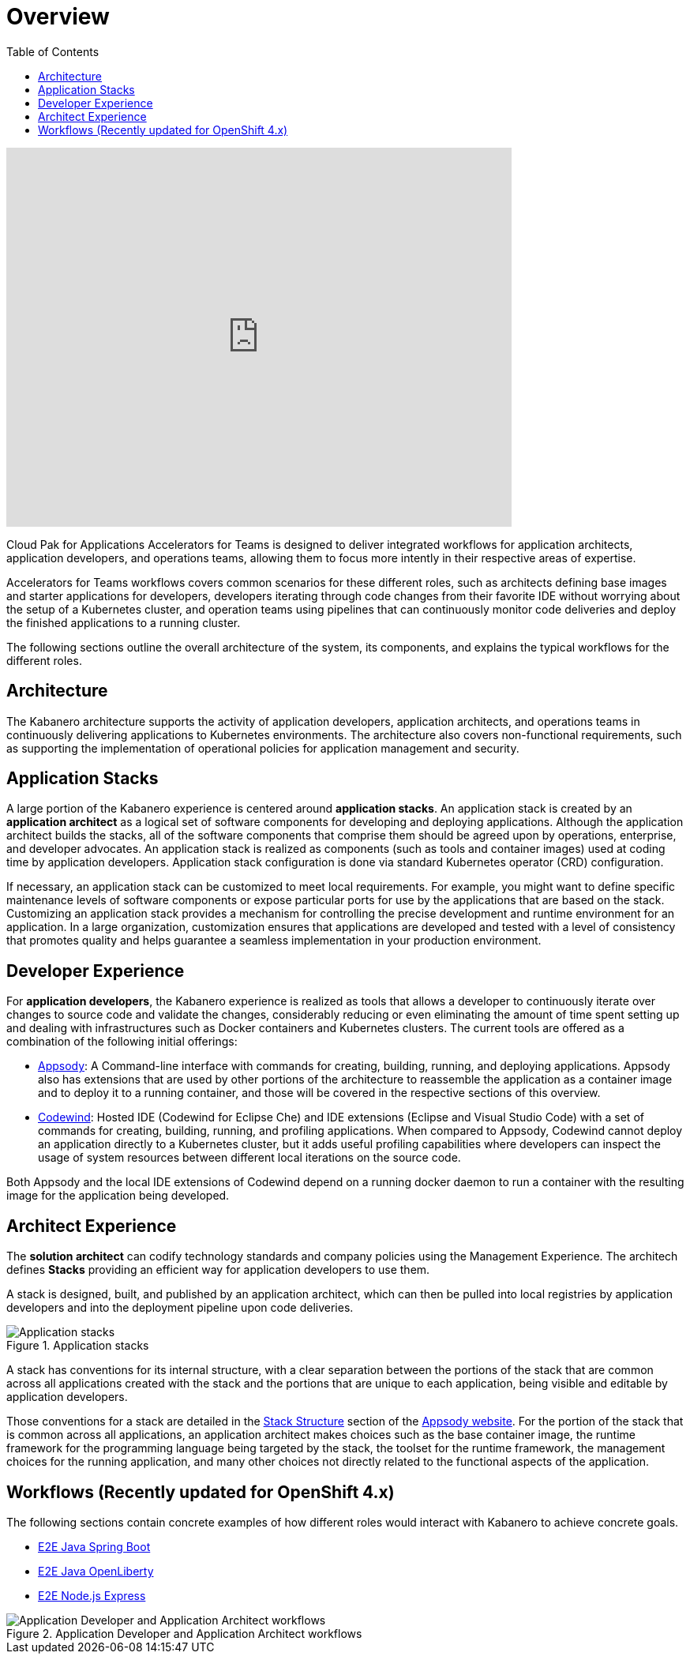 = Overview
:imagesdir: images
:toc:

video::cKIkhhONBKM[youtube, width=640, height=480]

Cloud Pak for Applications Accelerators for Teams is designed to deliver integrated workflows for application architects, application developers, and operations teams, allowing them to focus more intently in their respective areas of expertise.

Accelerators for Teams workflows covers common scenarios for these different roles, such as architects defining base images and starter applications for developers, developers iterating through code changes from their favorite IDE without worrying about the setup of a Kubernetes cluster, and operation teams using pipelines that can continuously monitor code deliveries and deploy the finished applications to a running cluster.

The following sections outline the overall architecture of the system, its components, and explains the typical workflows for the different roles.


== Architecture

The Kabanero architecture supports the activity of application developers, application architects, and operations teams in continuously delivering applications to Kubernetes environments. The architecture also covers non-functional requirements, such as supporting the implementation of operational policies for application management and security.

== Application Stacks

A large portion of the Kabanero experience is centered around *application stacks*. An application stack is created by an *application architect* as a logical set of software components for developing and deploying applications. Although the application architect builds the stacks, all of the software components that comprise them should be agreed upon by operations, enterprise, and developer advocates. An application stack is realized as components (such as tools and container images) used at coding time by application developers.  Application stack configuration is done via standard Kubernetes operator (CRD) configuration.

If necessary, an application stack can be customized to meet local requirements. For example, you might want to define specific maintenance levels of software components or expose particular ports for use by the applications that are based on the stack. Customizing an application stack provides a mechanism for controlling the precise development and runtime environment for an application. In a large organization, customization ensures that applications are developed and tested with a level of consistency that promotes quality and helps guarantee a seamless implementation in your production environment.

== Developer Experience

For *application developers*, the Kabanero experience is realized as tools that allows a developer to continuously iterate over changes to source code and validate the changes, considerably reducing or even eliminating the amount of time spent setting up and dealing with infrastructures such as Docker containers and Kubernetes clusters. The current tools are offered as a combination of the following initial offerings:

* https://appsody.dev[Appsody]: A Command-line interface with commands for creating, building, running, and deploying applications. Appsody also has extensions that are used by other portions of the architecture to reassemble the application as a container image and to deploy it to a running container, and those will be covered in the respective sections of this overview.

* https://www.eclipse.org/codewind/[Codewind]: Hosted IDE (Codewind for Eclipse Che) and IDE extensions (Eclipse and Visual Studio Code) with a set of commands for creating, building, running, and profiling applications. When compared to Appsody, Codewind cannot deploy an application directly to a Kubernetes cluster, but it adds useful profiling capabilities where developers can inspect the usage of system resources between different local iterations on the source code.

Both Appsody and the local IDE extensions of Codewind depend on a running docker daemon to run a container with the resulting image for the application being developed.

== Architect Experience

The *solution architect* can codify technology standards and company policies using the  Management Experience. The architech defines **Stacks** providing an efficient way for application developers to use them.


A stack is designed, built, and published by an application architect, which can then be pulled into local registries by application developers and into the deployment pipeline upon code deliveries.

.Application stacks
image::https://kabanero.io/docs/img/arch-overview-stacks.png[alt="Application stacks"]

A stack has conventions for its internal structure, with a clear separation between the portions of the stack that are common across all applications created with the stack and the portions that are unique to each application, being visible and editable by application developers.

Those conventions for a stack are detailed in the https://appsody.dev/docs/stacks/stack-structure[Stack Structure] section of the https://appsody.dev/[Appsody website]. For the portion of the stack that is common across all applications, an application architect makes choices such as the base container image, the runtime framework for the programming language being targeted by the stack, the toolset for the runtime framework, the management choices for the running application, and many other choices not directly related to the functional aspects of the application.


== Workflows (Recently updated for OpenShift 4.x)

The following sections contain concrete examples of how different roles would interact with Kabanero to achieve concrete goals.

* xref:e2e-java-spring-boot2.adoc[E2E Java Spring Boot]
* xref:e2e-java-openliberty.adoc[E2E Java OpenLiberty]
* xref:e2e-nodejs-express.adoc[E2E Node.js Express]

.Application Developer and Application Architect workflows
image::https://kabanero.io/docs/img/arch-overview-workflows.png[alt="Application Developer and Application Architect workflows"]
